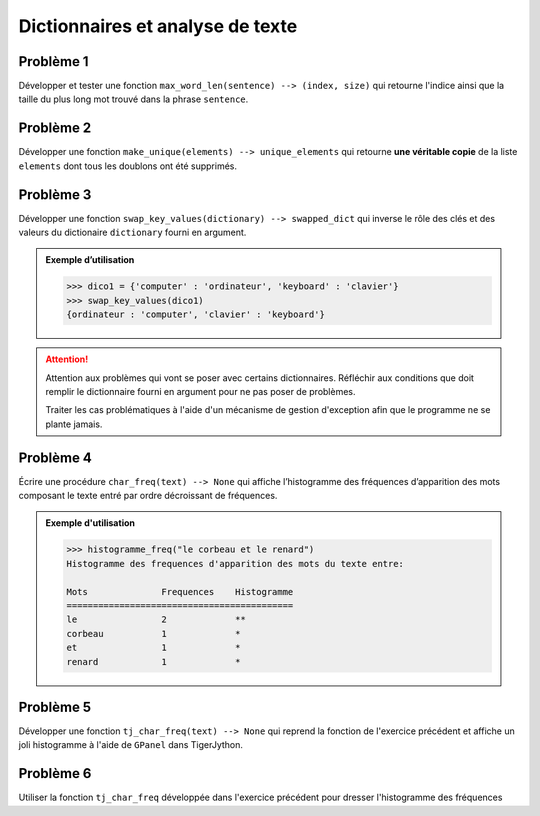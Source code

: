#################################
Dictionnaires et analyse de texte
#################################

Problème 1
==========

Développer et tester une fonction ``max_word_len(sentence) --> (index, size)``
qui retourne l'indice ainsi que la taille du plus long mot trouvé dans la phrase
``sentence``.

Problème 2
==========

Développer une fonction ``make_unique(elements) --> unique_elements`` qui
retourne **une véritable copie** de la liste ``elements`` dont tous les doublons
ont été supprimés.

Problème 3
==========

Développer une fonction ``swap_key_values(dictionary) --> swapped_dict`` qui
inverse le rôle des clés et des valeurs du dictionaire ``dictionary`` fourni en
argument.

..  admonition:: Exemple d’utilisation

    ..  code-block:: python

        >>> dico1 = {'computer' : 'ordinateur', 'keyboard' : 'clavier'}
        >>> swap_key_values(dico1)
        {ordinateur : 'computer', 'clavier' : 'keyboard'}


..  attention::

    Attention aux problèmes qui vont se poser avec certains dictionnaires.
    Réfléchir aux conditions que doit remplir le dictionnaire fourni en argument
    pour ne pas poser de problèmes.

    Traiter les cas problématiques à l'aide d'un mécanisme de gestion
    d'exception afin que le programme ne se plante jamais.

Problème 4
==========

Écrire une procédure ``char_freq(text) --> None`` qui affiche
l’histogramme des fréquences d’apparition des mots composant le texte entré par
ordre décroissant de fréquences.

..  admonition:: Exemple d'utilisation

    ..  code-block:: python

        >>> histogramme_freq("le corbeau et le renard")
        Histogramme des frequences d'apparition des mots du texte entre:

        Mots              Frequences    Histogramme
        ===========================================
        le                2             **
        corbeau           1             *
        et                1             *
        renard            1             *


Problème 5
==========

Développer une fonction ``tj_char_freq(text) --> None`` qui reprend la fonction
de l'exercice précédent et affiche un joli histogramme à l'aide de
``GPanel`` dans TigerJython.

Problème 6
==========

Utiliser la fonction ``tj_char_freq`` développée dans l'exercice précédent pour
dresser l'histogramme des fréquences
